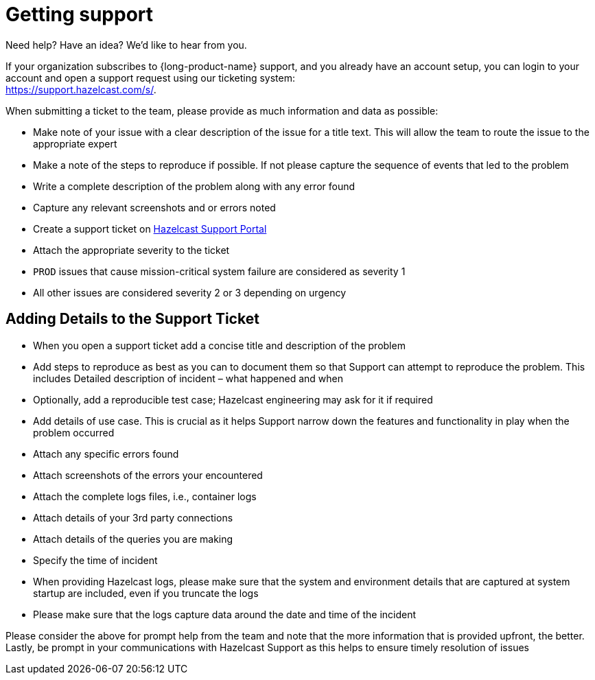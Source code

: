 = Getting support
:description: 'Getting support with {long-product-name}.'

Need help?  Have an idea?  We'd like to hear from you.

If your organization subscribes to {long-product-name} support, and you already have an account setup, you can login to your account and open a support request using our ticketing system: +
https://support.hazelcast.com/s/.

When submitting a ticket to the team, please provide as much information and data as possible:

* Make note of your issue with a clear description of the issue for a title text. This will allow the team to route the issue to the appropriate expert
* Make a note of the steps to reproduce if possible. If not please capture the sequence of events that led to the problem
* Write a complete description of the problem along with any error found
* Capture any relevant screenshots and or errors noted
* Create a support ticket on https://support.hazelcast.com/s/[Hazelcast Support Portal]
* Attach the appropriate severity to the ticket
* `PROD` issues that cause mission-critical system failure are considered as severity 1
* All other issues are considered severity 2 or 3 depending on urgency

== Adding Details to the Support Ticket

* When you open a support ticket add a concise title and description of the problem
* Add steps to reproduce as best as you can to document them so that Support can attempt to reproduce the problem. This includes Detailed description of incident – what happened and when
* Optionally, add a reproducible test case; Hazelcast engineering may ask for it if required
* Add details of use case. This is crucial as it helps Support narrow down the features and functionality in play when the problem occurred
* Attach any specific errors found
* Attach screenshots of the errors your encountered
* Attach the complete logs files, i.e., container logs
* Attach details of your 3rd party connections
* Attach details of the queries you are making
* Specify the time of incident
* When providing Hazelcast logs, please make sure that the system and environment details that are captured at system startup are included, even if you truncate the logs
* Please make sure that the logs capture data around the date and time of the incident

Please consider the above for prompt help from the team and note that the more information that is provided upfront, the better. Lastly, be prompt in your communications with Hazelcast Support as this helps to ensure timely resolution of issues